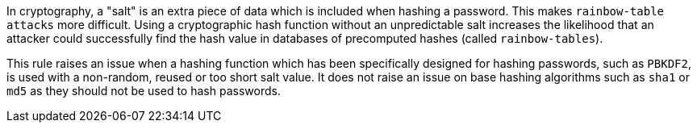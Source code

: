 In cryptography, a "salt" is an extra piece of data which is included when hashing a password. This makes ``++rainbow-table attacks++`` more difficult. Using a cryptographic hash function without an unpredictable salt increases the likelihood that an attacker could successfully find the hash value in databases of precomputed hashes (called ``++rainbow-tables++``).


This rule raises an issue when a hashing function which has been specifically designed for hashing passwords, such as ``++PBKDF2++``, is used with a non-random, reused or too short salt value. It does not raise an issue on base hashing algorithms such as ``++sha1++`` or ``++md5++`` as they should not be used to hash passwords.
